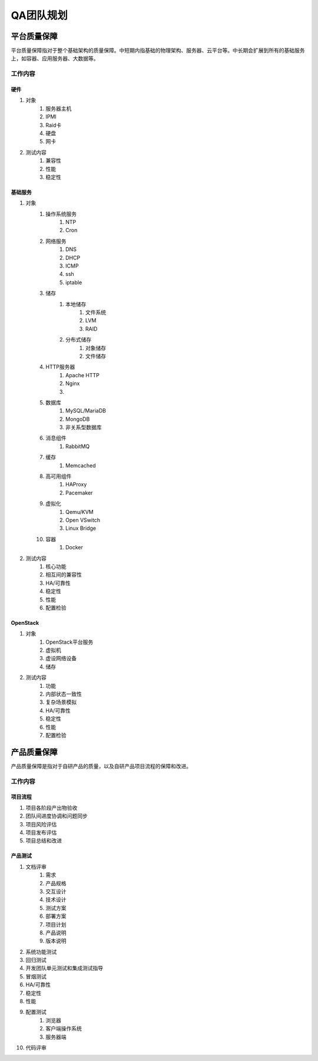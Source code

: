==========
QA团队规划
==========

平台质量保障
===========

平台质量保障指对于整个基础架构的质量保障。中短期内指基础的物理架构、服务器、云平台等。中长期会扩展到所有的基础服务上，如容器、应用服务器、大数据等。

工作内容
--------

硬件
```````

#. 对象
    #. 服务器主机
    #. IPMI
    #. Raid卡
    #. 硬盘
    #. 网卡
#. 测试内容
    #. 兼容性
    #. 性能
    #. 稳定性

基础服务
````````````

#. 对象
    #. 操作系统服务
        #. NTP
        #. Cron
    #. 网络服务
        #. DNS
        #. DHCP
        #. ICMP
        #. ssh
        #. iptable
    #. 储存
        #. 本地储存
            #. 文件系统
            #. LVM
            #. RAID
        #. 分布式储存
            #. 对象储存
            #. 文件储存
    #. HTTP服务器
        #. Apache HTTP
        #. Nginx
        #. .. todo:: NodeJS应用服务器及集群管理
    #. 数据库
        #. MySQL/MariaDB
        #. MongoDB
        #. 非关系型数据库
    #. 消息组件
        #. RabbitMQ
    #. 缓存
        #. Memcached
    #. 高可用组件
        #. HAProxy
        #. Pacemaker
    #. 虚拟化
        #. Qemu/KVM
        #. Open VSwitch
        #. Linux Bridge
    #. 容器
        #. Docker
#. 测试内容
    #. 核心功能
    #. 相互间的兼容性
    #. HA/可靠性
    #. 稳定性
    #. 性能
    #. 配置检验

OpenStack
`````````

#. 对象
    #. OpenStack平台服务
    #. 虚拟机
    #. 虚设网络设备
    #. 储存
#. 测试内容
    #. 功能
    #. 内部状态一致性
    #. 复杂场景模拟
    #. HA/可靠性
    #. 稳定性
    #. 性能
    #. 配置检验

产品质量保障
============

产品质量保障是指对于自研产品的质量，以及自研产品项目流程的保障和改进。

工作内容
---------

项目流程
````````````

#. 项目各阶段产出物验收
#. 团队间进度协调和问题同步
#. 项目风险评估
#. 项目发布评估
#. 项目总结和改进

产品测试
``````````````

#. 文档评审
    #. 需求
    #. 产品规格
    #. 交互设计
    #. 技术设计
    #. 测试方案
    #. 部署方案
    #. 项目计划
    #. 产品说明
    #. 版本说明
#. 系统功能测试
#. 回归测试
#. 开发团队单元测试和集成测试指导
#. 冒烟测试
#. HA/可靠性
#. 稳定性
#. 性能
#. 配置测试
    #. 浏览器
    #. 客户端操作系统
    #. 服务器端
#. 代码评审
